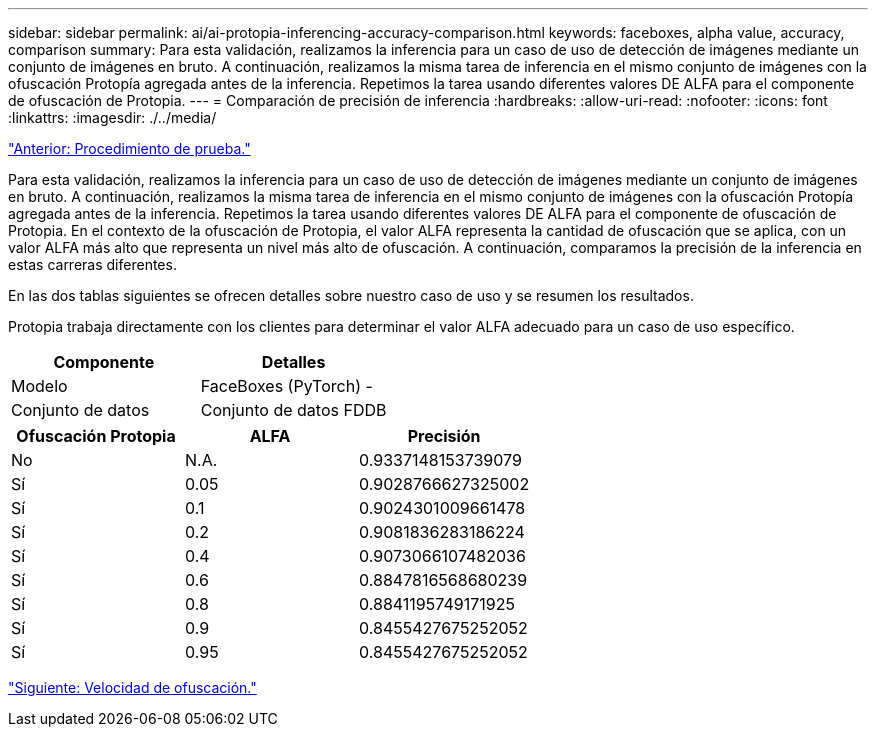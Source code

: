 ---
sidebar: sidebar 
permalink: ai/ai-protopia-inferencing-accuracy-comparison.html 
keywords: faceboxes, alpha value, accuracy, comparison 
summary: Para esta validación, realizamos la inferencia para un caso de uso de detección de imágenes mediante un conjunto de imágenes en bruto. A continuación, realizamos la misma tarea de inferencia en el mismo conjunto de imágenes con la ofuscación Protopía agregada antes de la inferencia. Repetimos la tarea usando diferentes valores DE ALFA para el componente de ofuscación de Protopia. 
---
= Comparación de precisión de inferencia
:hardbreaks:
:allow-uri-read: 
:nofooter: 
:icons: font
:linkattrs: 
:imagesdir: ./../media/


link:ai-protopia-test-procedure.html["Anterior: Procedimiento de prueba."]

[role="lead"]
Para esta validación, realizamos la inferencia para un caso de uso de detección de imágenes mediante un conjunto de imágenes en bruto. A continuación, realizamos la misma tarea de inferencia en el mismo conjunto de imágenes con la ofuscación Protopía agregada antes de la inferencia. Repetimos la tarea usando diferentes valores DE ALFA para el componente de ofuscación de Protopia. En el contexto de la ofuscación de Protopia, el valor ALFA representa la cantidad de ofuscación que se aplica, con un valor ALFA más alto que representa un nivel más alto de ofuscación. A continuación, comparamos la precisión de la inferencia en estas carreras diferentes.

En las dos tablas siguientes se ofrecen detalles sobre nuestro caso de uso y se resumen los resultados.

Protopia trabaja directamente con los clientes para determinar el valor ALFA adecuado para un caso de uso específico.

|===
| Componente | Detalles 


| Modelo | FaceBoxes (PyTorch) - 


| Conjunto de datos | Conjunto de datos FDDB 
|===
|===
| Ofuscación Protopia | ALFA | Precisión 


| No | N.A. | 0.9337148153739079 


| Sí | 0.05 | 0.9028766627325002 


| Sí | 0.1 | 0.9024301009661478 


| Sí | 0.2 | 0.9081836283186224 


| Sí | 0.4 | 0.9073066107482036 


| Sí | 0.6 | 0.8847816568680239 


| Sí | 0.8 | 0.8841195749171925 


| Sí | 0.9 | 0.8455427675252052 


| Sí | 0.95 | 0.8455427675252052 
|===
link:ai-protopia-obfuscation-speed.html["Siguiente: Velocidad de ofuscación."]
